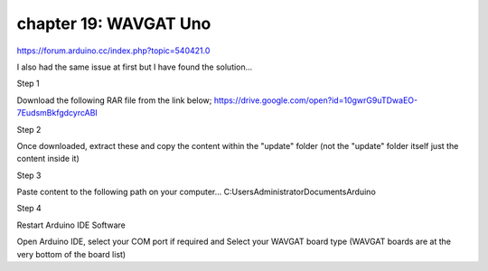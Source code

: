 chapter 19: WAVGAT Uno
==============================================

https://forum.arduino.cc/index.php?topic=540421.0


I also had the same issue at first but I have found the solution...

Step 1

Download the following RAR file from the link below;
https://drive.google.com/open?id=10gwrG9uTDwaEO-7EudsmBkfgdcyrcABI

Step 2

Once downloaded, extract these and copy the content within the "update" folder (not the "update" folder itself just the content inside it)

Step 3

Paste content to the following path on your computer...
C:\Users\Administrator\Documents\Arduino

Step 4

Restart Arduino IDE Software

Open Arduino IDE, select your COM port if required and Select your WAVGAT board type (WAVGAT boards are at the very bottom of the board list)
